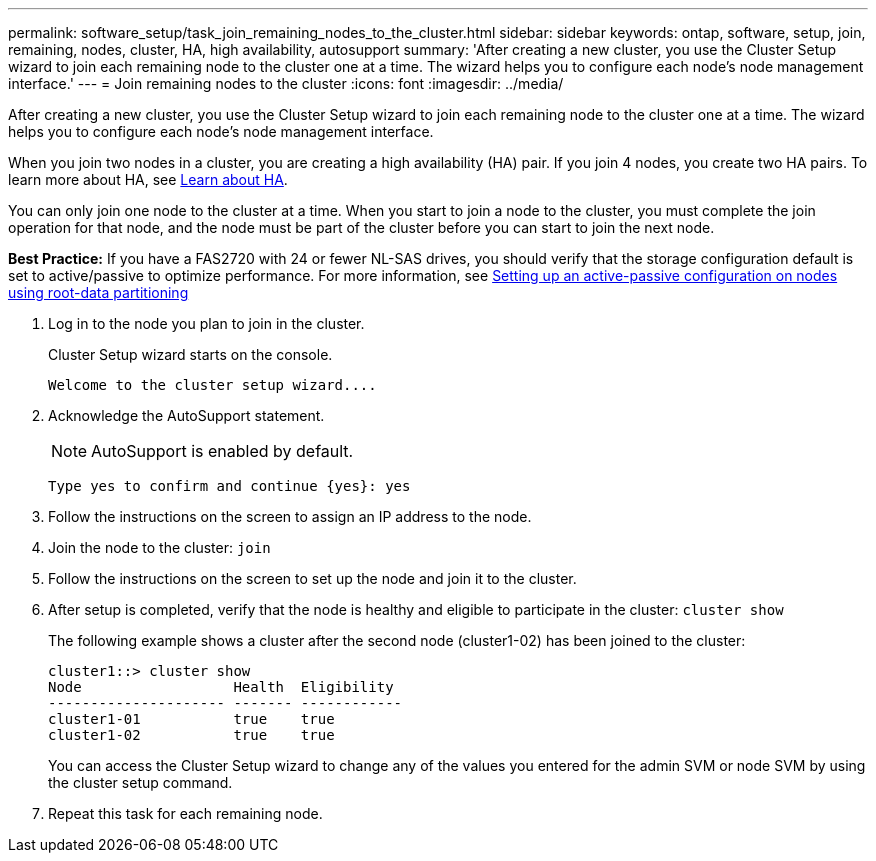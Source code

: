 ---
permalink: software_setup/task_join_remaining_nodes_to_the_cluster.html
sidebar: sidebar
keywords: ontap, software, setup, join, remaining, nodes, cluster, HA, high availability, autosupport
summary: 'After creating a new cluster, you use the Cluster Setup wizard to join each remaining node to the cluster one at a time. The wizard helps you to configure each node’s node management interface.'
---
= Join remaining nodes to the cluster
:icons: font
:imagesdir: ../media/

[.lead]
After creating a new cluster, you use the Cluster Setup wizard to join each remaining node to the cluster one at a time. The wizard helps you to configure each node's node management interface.

When you join two nodes in a cluster, you are creating a high availability (HA) pair. If you join 4 nodes, you create two HA pairs. To learn more about HA, see link:https://docs.netapp.com/us-en/ontap/high-availability/index.html[Learn about HA].

You can only join one node to the cluster at a time. When you start to join a node to the cluster, you must complete the join operation for that node, and the node must be part of the cluster before you can start to join the next node.

*Best Practice:* If you have a FAS2720 with 24 or fewer NL-SAS drives, you should verify that the storage configuration default is set to active/passive to optimize performance.
For more information, see link:https://docs.netapp.com/ontap-9/topic/com.netapp.doc.dot-cm-psmg/GUID-4AC35094-4077-4F1E-8D6E-82BF111354B0.html?cp=4_5_5_11[Setting up an active-passive configuration on nodes using root-data partitioning]

. Log in to the node you plan to join in the cluster.
+
Cluster Setup wizard starts on the console.
+
----
Welcome to the cluster setup wizard....
----
. Acknowledge the AutoSupport statement.
+
NOTE: AutoSupport is enabled by default.

+
----
Type yes to confirm and continue {yes}: yes
----

. Follow the instructions on the screen to assign an IP address to the node.
. Join the node to the cluster: `join`
. Follow the instructions on the screen to set up the node and join it to the cluster.
. After setup is completed, verify that the node is healthy and eligible to participate in the cluster: `cluster show`
+
The following example shows a cluster after the second node (cluster1-02) has been joined to the cluster:
+
----
cluster1::> cluster show
Node                  Health  Eligibility
--------------------- ------- ------------
cluster1-01           true    true
cluster1-02           true    true
----
+
You can access the Cluster Setup wizard to change any of the values you entered for the admin SVM or node SVM by using the cluster setup command.

. Repeat this task for each remaining node.
